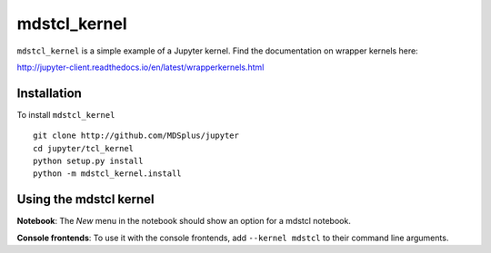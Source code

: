 mdstcl_kernel
===========

``mdstcl_kernel`` is a simple example of a Jupyter kernel. Find the documentation on wrapper kernels here:

http://jupyter-client.readthedocs.io/en/latest/wrapperkernels.html

Installation
------------
To install ``mdstcl_kernel`` ::

    git clone http://github.com/MDSplus/jupyter
    cd jupyter/tcl_kernel
    python setup.py install
    python -m mdstcl_kernel.install

Using the mdstcl kernel
---------------------
**Notebook**: The *New* menu in the notebook should show an option for a mdstcl notebook.

**Console frontends**: To use it with the console frontends, add ``--kernel mdstcl`` to
their command line arguments.
